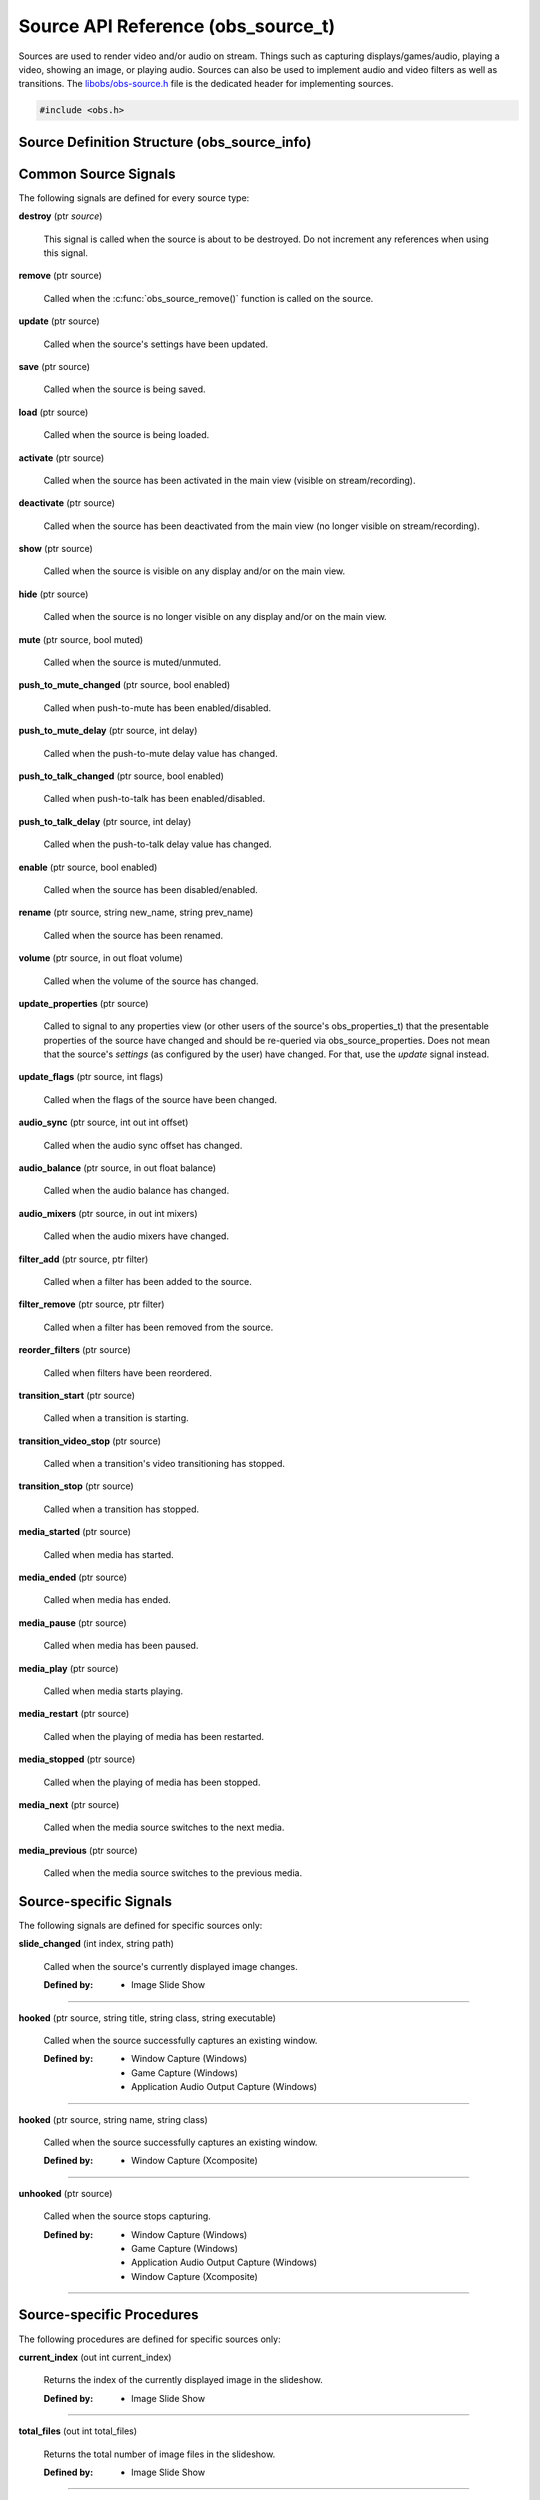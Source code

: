 Source API Reference (obs_source_t)
===================================

Sources are used to render video and/or audio on stream.  Things such as
capturing displays/games/audio, playing a video, showing an image, or
playing audio.  Sources can also be used to implement audio and video
filters as well as transitions.  The `libobs/obs-source.h`_ file is the
dedicated header for implementing sources.

.. type:: obs_source_t

   A reference-counted video/audio input source.

.. type:: obs_weak_source_t

   A weak reference to an video/audio input source.

.. code:: cpp

   #include <obs.h>


Source Definition Structure (obs_source_info)
---------------------------------------------

.. struct:: obs_source_info

   Source definition structure.

.. member:: const char *obs_source_info.id

   Unique string identifier for the source (required).

.. member:: uint32_t version

   Source version (optional).

   This is used when a source's implementation is significantly
   modified and the previous version is deprecated, but is kept to
   prevent old sources from breaking.

.. member:: enum obs_source_type obs_source_info.type

   Type of source.

   - **OBS_SOURCE_TYPE_INPUT**      - Video/Audio Input
   - **OBS_SOURCE_TYPE_FILTER**     - Filter
   - **OBS_SOURCE_TYPE_TRANSITION** - Transition

.. member:: uint32_t obs_source_info.output_flags

   Source output capability flags (required).

   (Author's note: This should be renamed to "capability_flags")

   A bitwise OR combination of one or more of the following values:

   - **OBS_SOURCE_VIDEO** - Source has video

     Unless SOURCE_ASYNC_VIDEO is specified, the source must include the
     :c:member:`obs_source_info.video_render` callback in the source
     definition structure.

   - **OBS_SOURCE_AUDIO** - Source has audio

     Use the :c:func:`obs_source_output_audio()` function to pass raw
     audio data, which will be automatically converted and uploaded.  If
     used with OBS_SOURCE_ASYNC_VIDEO, audio will automatically be
     synced up to the video output based upon their mutual timestamps.

   - **OBS_SOURCE_ASYNC** - Video is asynchronous (use
     OBS_SOURCE_ASYNC_VIDEO instead to automatically combine this flag
     with the OBS_SOURCE_VIDEO flag).

   - **OBS_SOURCE_ASYNC_VIDEO** - Source passes raw video data via RAM

     Use the :c:func:`obs_source_output_video()` function to pass raw
     video data, which will be automatically drawn at a timing relative
     to the provided timestamp.

     If audio is also present on the source, the audio will
     automatically be synced to the video based upon their mutual
     timestamps.

   - **OBS_SOURCE_CUSTOM_DRAW** - Source uses custom graphics calls,
     rather than just rendering a single texture.

     This capability flag must be used if the source does not use
     :c:func:`obs_source_draw()` to render a single texture.

     This capability flag is an important hint to turn off a specific
     optimization that allows the first effect filter in the filter
     chain to render the source directly with that effect filter.  The
     optimization does not work if there are custom graphics calls, and
     the source must be rendered to a texture first before being sent to
     the first filter in the filter chain.

     (Author's note: Ironically, not many sources render with that
     optimization.  I should have made it so that the optimization isn't
     used by default, and a flag should have been used to turn on the
     optimization -- not turn it off).

   - **OBS_SOURCE_INTERACTION** - Source can be interacted with by the
     user.

     When this is used, the source will receive interaction events if
     these callbacks are provided:
     :c:member:`obs_source_info.mouse_click`,
     :c:member:`obs_source_info.mouse_move`,
     :c:member:`obs_source_info.mouse_wheel`,
     :c:member:`obs_source_info.focus`, and
     :c:member:`obs_source_info.key_click`.

   - **OBS_SOURCE_COMPOSITE** - Source composites child sources

     When used, specifies that the source composites one or more child
     sources.  Scenes and transitions are examples of sources that
     contain and render child sources.

     Sources that render sub-sources must implement the audio_render
     callback in order to perform custom audio mixing of child sources.

     This capability flag is always set for transitions.

   - **OBS_SOURCE_DO_NOT_DUPLICATE** - Source should not be fully
     duplicated.

     When this is used, specifies that the source should not be fully
     duplicated, and should prefer to duplicate via holding references
     rather than full duplication.

     When functions such as :c:func:`obs_source_duplicate()` or
     :c:func:`obs_scene_duplicate()` are called, sources or child
     sources with this flag will never be fully duplicated, and will
     instead only be referenced.

     An example of the type of sources that should not be fully
     duplicated are video devices, browsers, and video/audio captures,
     as they will either not function correctly or will cause
     performance or resource issues when duplicated.

   - **OBS_SOURCE_DEPRECATED** - Source is deprecated and should not be
     used.

   - **OBS_SOURCE_DO_NOT_SELF_MONITOR** - Audio of this source should
     not allow monitoring if the current monitoring device is the same
     device being captured by the source.

     This flag is used as a hint to the back-end to prevent the source
     from creating an audio feedback loop.  This is primarily only used
     with desktop audio capture sources.

   - **OBS_SOURCE_CAP_DISABLED** - This source type has been disabled
     and should not be shown as a type of source the user can add.

   - **OBS_SOURCE_CAP_OBSOLETE** - This source type is obsolete and
     should not be shown as a type of source the user can add.
     Identical to *OBS_SOURCE_CAP_DISABLED*.  Meant to be used when a
     source has changed in some way (mostly defaults/properties), but
     you want to avoid breaking older configurations.  Basically solves
     the problem of "I want to change the defaults of a source but I
     don't want to break people's configurations"

   - **OBS_SOURCE_CONTROLLABLE_MEDIA** - This source has media that can
     be controlled

   - **OBS_SOURCE_MONITOR_BY_DEFAULT** - Source should enable
     monitoring by default.  Monitoring should be set by the
     frontend if this flag is set.

   - **OBS_SOURCE_CEA_708** - Source type provides cea708 data

   - **OBS_SOURCE_SRGB** - Source understands SRGB rendering

   - **OBS_SOURCE_CAP_DONT_SHOW_PROPERTIES** - Source type prefers not
     to have its properties shown on creation (prefers to rely on
     defaults first)

.. member:: const char *(*obs_source_info.get_name)(void *type_data)

   Get the translated name of the source type.

   :param  type_data:  The type_data variable of this structure
   :return:            The translated name of the source type

.. member:: void *(*obs_source_info.create)(obs_data_t *settings, obs_source_t *source)

   Creates the implementation data for the source.

   :param  settings: Settings to initialize the source with
   :param  source:   Source that this data is associated with
   :return:          The implementation data associated with this source

.. member:: void (*obs_source_info.destroy)(void *data)

   Destroys the implementation data for the source.

   Async sources must not call obs_source_output_video after returning
   from destroy.

.. member:: uint32_t (*obs_source_info.get_width)(void *data)
            uint32_t (*obs_source_info.get_height)(void *data)

   Returns the width/height of the source.  These callbacks are required
   if this is a video source and is synchronous.

   (Author's note: These should really be consolidated in to one
   function, not two)

   :return: The width/height of the video

.. member:: void (*obs_source_info.get_defaults)(obs_data_t *settings)
            void (*obs_source_info.get_defaults2)(void *type_data, obs_data_t *settings)

   Sets the default settings for this source.

   :param  settings:  Default settings.  Call obs_data_set_default*
                      functions on this object to set default setting
                      values

.. member:: obs_properties_t *(*obs_source_info.get_properties)(void *data)
            obs_properties_t *(*obs_source_info.get_properties2)(void *data, void *type_data)

   Gets the property information of this source.
   
   :param  data:  The implementation data associated with this source.
                  This value can be null (e.g., when
                  :c:func:`obs_get_source_properties()` is called on the
                  source type), make sure to handle this gracefully.

   (Optional)

   :return: The properties of the source

.. member:: void (*obs_source_info.update)(void *data, obs_data_t *settings)

   Updates the settings for this source.

   (Optional)

   :param settings: New settings for this source

.. member:: void (*obs_source_info.activate)(void *data)

   Called when the source has been activated in the main view (visible
   on stream/recording).

   (Optional)

.. member:: void (*obs_source_info.deactivate)(void *data)

   Called when the source has been deactivated from the main view (no
   longer visible on stream/recording).

   (Optional)

.. member:: void (*obs_source_info.show)(void *data)

   Called when the source is visible on any display and/or on the main
   view.

   (Optional)

.. member:: void (*obs_source_info.hide)(void *data)

   Called when the source is no longer visible on any display and/or on
   the main view.

   (Optional)

.. member:: void (*obs_source_info.video_tick)(void *data, float seconds)

   Called each video frame with the time elapsed.

   (Optional)

   :param  seconds: Seconds elapsed since the last frame

.. member:: void (*obs_source_info.video_render)(void *data, gs_effect_t *effect)

   Called when rendering the source with the graphics subsystem.

   If this is an input/transition source, this is called to draw the
   source texture with the graphics subsystem.

   If this is a filter source, it wraps source draw calls (for example
   applying a custom effect with custom parameters to a source).  In
   this case, it's highly recommended to use the
   :c:func:`obs_source_process_filter_begin()` and
   :c:func:`obs_source_process_filter_end()` functions to automatically
   handle effect-based filter processing.  However, you can implement
   custom draw handling as desired as well.

   If the source output capability flags do not include
   OBS_SOURCE_CUSTOM_DRAW, the source must use
   :c:func:`obs_source_draw()` to render the source's texture.

   :param effect: This parameter is no longer used.  Instead, call
                  :c:func:`obs_source_draw()`

.. member:: struct obs_source_frame *(*obs_source_info.filter_video)(void *data, struct obs_source_frame *frame)

   Called to filter raw async video data.  This function is only used
   with asynchronous video filters.

   :param  frame: Video frame to filter
   :return:       New video frame data.  This can defer video data to
                  be drawn later if time is needed for processing

.. member:: struct obs_audio_data *(*obs_source_info.filter_audio)(void *data, struct obs_audio_data *audio)

   Called to filter raw audio data.  This function is only used with
   audio filters.

   :param  audio: Audio data to filter
   :return:       Modified or new audio data.  You can directly modify
                  the data passed and return it, or you can defer audio
                  data for later if time is needed for processing.  If
                  you are returning new data, that data must exist until
                  the next call to the
                  :c:member:`obs_source_info.filter_audio` callback or
                  until the filter is removed/destroyed

.. member:: void (*obs_source_info.enum_active_sources)(void *data, obs_source_enum_proc_t enum_callback, void *param)

   Called to enumerate all active sources being used within this
   source.  If the source has children that render audio/video it must
   implement this callback.  Only used with sources that have the
   OBS_SOURCE_COMPOSITE output capability flag.

   :param  enum_callback: Enumeration callback
   :param  param:         User data to pass to callback

.. member:: void (*obs_source_info.save)(void *data, obs_data_t *settings)

   Called when saving custom data for a source.  This is a separate
   function because sometimes a source needs to know when it is being
   saved so it doesn't always have to update the current settings until
   a certain point.

   (Optional)

   :param  settings: Settings object to save data to

.. member:: void (*obs_source_info.load)(void *data, obs_data_t *settings)

   Called when loading custom data from saved source data.  This is
   called after all the loading sources have actually been created,
   allowing the ability to reference other sources if desired.

   (Optional)

   :param  settings: Settings object to load data from

.. member:: void (*obs_source_info.mouse_click)(void *data, const struct obs_mouse_event *event, int32_t type, bool mouse_up, uint32_t click_count)

   Called when interacting with a source and a mouse-down or mouse-up
   occurs.  Only used with sources that have the OBS_SOURCE_INTERACTION
   output capability flag.

   (Optional)

   :param event:       Mouse event properties
   :param type:        Mouse button pushed
   :param mouse_up:    Mouse event type (true if mouse-up)
   :param click_count: Mouse click count (1 for single click, etc.)

.. member:: void (*obs_source_info.mouse_move)(void *data, const struct obs_mouse_event *event, bool mouse_leave)

   Called when interacting with a source and a mouse-move occurs.  Only
   used with sources that have the OBS_SOURCE_INTERACTION output
   capability flag.

   (Optional)

   :param event:       Mouse event properties
   :param mouse_leave: Mouse leave state (true if mouse left source)

.. member:: void (*obs_source_info.mouse_wheel)(void *data, const struct obs_mouse_event *event, int x_delta, int y_delta)

   Called when interacting with a source and a mouse-wheel occurs.  Only
   used with sources that have the OBS_SOURCE_INTERACTION output
   capability flag.

   (Optional)

   :param event:       Mouse event properties
   :param x_delta:     Movement delta in the horizontal direction
   :param y_delta:     Movement delta in the vertical direction


.. member:: void (*obs_source_info.focus)(void *data, bool focus)

   Called when interacting with a source and gain focus/lost focus event
   occurs.  Only used with sources that have the OBS_SOURCE_INTERACTION
   output capability flag.

   (Optional)

   :param focus:       Focus state (true if focus gained)

.. member:: void (*obs_source_info.key_click)(void *data, const struct obs_key_event *event, bool key_up)

   Called when interacting with a source and a key-up or key-down
   occurs.  Only used with sources that have the OBS_SOURCE_INTERACTION
   output capability flag.

   (Optional)

   :param event:       Key event properties
   :param focus:       Key event type (true if mouse-up)

.. member:: void (*obs_source_info.filter_add)(void *data, obs_source_t *source)

   Called when the filter is added to a source.

   (Optional)

   :param  data:   Filter data
   :param  source: Source that the filter is being added to

.. member:: void (*obs_source_info.filter_remove)(void *data, obs_source_t *source)

   Called when the filter is removed from a source.

   (Optional)

   :param  data:   Filter data
   :param  source: Source that the filter being removed from

.. member:: void *obs_source_info.type_data
            void (*obs_source_info.free_type_data)(void *type_data)

   Private data associated with this entry.  Note that this is not the
   same as the implementation data; this is used to differentiate
   between two different types if the same callbacks are used for more
   than one different type.

.. member:: bool (*obs_source_info.audio_render)(void *data, uint64_t *ts_out, struct obs_source_audio_mix *audio_output, uint32_t mixers, size_t channels, size_t sample_rate)

   Called to render audio of composite sources.  Only used with sources
   that have the OBS_SOURCE_COMPOSITE output capability flag.

.. member:: void (*obs_source_info.enum_all_sources)(void *data, obs_source_enum_proc_t enum_callback, void *param)

   Called to enumerate all active and inactive sources being used
   within this source.  If this callback isn't implemented,
   enum_active_sources will be called instead.  Only used with sources
   that have the OBS_SOURCE_COMPOSITE output capability flag.

   This is typically used if a source can have inactive child sources.

   :param  enum_callback: Enumeration callback
   :param  param:         User data to pass to callback

.. member:: void (*obs_source_info.transition_start)(void *data)
            void (*obs_source_info.transition_stop)(void *data)

   Called on transition sources when the transition starts/stops.

   (Optional)

.. member:: enum obs_icon_type obs_source_info.icon_type

   Icon used for the source.

   - **OBS_ICON_TYPE_UNKNOWN**         - Unknown
   - **OBS_ICON_TYPE_IMAGE**           - Image
   - **OBS_ICON_TYPE_COLOR**           - Color
   - **OBS_ICON_TYPE_SLIDESHOW**       - Slideshow
   - **OBS_ICON_TYPE_AUDIO_INPUT**     - Audio Input
   - **OBS_ICON_TYPE_AUDIO_OUTPUT**    - Audio Output
   - **OBS_ICON_TYPE_DESKTOP_CAPTURE** - Desktop Capture
   - **OBS_ICON_TYPE_WINDOW_CAPTURE**  - Window Capture
   - **OBS_ICON_TYPE_GAME_CAPTURE**    - Game Capture
   - **OBS_ICON_TYPE_CAMERA**          - Camera
   - **OBS_ICON_TYPE_TEXT**            - Text
   - **OBS_ICON_TYPE_MEDIA**           - Media
   - **OBS_ICON_TYPE_BROWSER**         - Browser
   - **OBS_ICON_TYPE_CUSTOM**          - Custom (not implemented yet)

.. member:: void (*obs_source_info.media_play_pause)(void *data, bool pause)

   Called to pause or play media.

.. member:: void (*obs_source_info.media_restart)(void *data)

   Called to restart the media.

.. member:: void (*obs_source_info.media_stop)(void *data)

   Called to stop the media.

.. member:: void (*obs_source_info.media_next)(void *data)

   Called to go to the next media.

.. member:: void (*obs_source_info.media_previous)(void *data)

   Called to go to the previous media.

.. member:: int64_t (*obs_source_info.media_get_duration)(void *data)

   Called to get the media duration.

.. member:: int64_t (*obs_source_info.media_get_time)(void *data)

   Called to get the current time of the media.

.. member:: void (*obs_source_info.media_set_time)(void *data, int64_t milliseconds)

   Called to set the media time.

.. member:: enum obs_media_state (*obs_source_info.media_get_state)(void *data)

   Called to get the state of the media.

   - **OBS_MEDIA_STATE_NONE**      - None
   - **OBS_MEDIA_STATE_PLAYING**   - Playing
   - **OBS_MEDIA_STATE_OPENING**   - Opening
   - **OBS_MEDIA_STATE_BUFFERING** - Buffering
   - **OBS_MEDIA_STATE_PAUSED**    - Paused
   - **OBS_MEDIA_STATE_STOPPED**   - Stopped
   - **OBS_MEDIA_STATE_ENDED**     - Ended
   - **OBS_MEDIA_STATE_ERROR**     - Error

.. member:: obs_missing_files_t *(*missing_files)(void *data)

   Called to get the missing files of the source.

.. member:: enum gs_color_space (*obs_source_info.video_get_color_space)(void *data, size_t count, const enum gs_color_space *preferred_spaces)

   Returns the color space of the source. Assume GS_CS_SRGB if not
   implemented.

   There's an optimization an SDR source can do when rendering to HDR.
   Check if the active space is GS_CS_709_EXTENDED, and return
   GS_CS_709_EXTENDED instead of GS_CS_SRGB to avoid an redundant
   conversion. This optimization can only be done if the pixel shader
   outputs linear 709, which is why it's not performed by default.

   :return: The color space of the video


.. _source_signal_handler_reference:

Common Source Signals
---------------------

The following signals are defined for every source type:

**destroy** (ptr *source*)

   This signal is called when the source is about to be destroyed.  Do
   not increment any references when using this signal.

**remove** (ptr source)

   Called when the :c:func:`obs_source_remove()` function is called on
   the source.

**update** (ptr source)

   Called when the source's settings have been updated.

   .. versionadded:: 29.0.0

**save** (ptr source)

   Called when the source is being saved.

**load** (ptr source)

   Called when the source is being loaded.

**activate** (ptr source)

   Called when the source has been activated in the main view (visible
   on stream/recording).

**deactivate** (ptr source)

   Called when the source has been deactivated from the main view (no
   longer visible on stream/recording).

**show** (ptr source)

   Called when the source is visible on any display and/or on the main
   view.

**hide** (ptr source)

   Called when the source is no longer visible on any display and/or on
   the main view.

**mute** (ptr source, bool muted)

   Called when the source is muted/unmuted.

**push_to_mute_changed** (ptr source, bool enabled)

   Called when push-to-mute has been enabled/disabled.

**push_to_mute_delay** (ptr source, int delay)

   Called when the push-to-mute delay value has changed.

**push_to_talk_changed** (ptr source, bool enabled)

   Called when push-to-talk has been enabled/disabled.

**push_to_talk_delay** (ptr source, int delay)

   Called when the push-to-talk delay value has changed.

**enable** (ptr source, bool enabled)

   Called when the source has been disabled/enabled.

**rename** (ptr source, string new_name, string prev_name)

   Called when the source has been renamed.

**volume** (ptr source, in out float volume)

   Called when the volume of the source has changed.

**update_properties** (ptr source)

   Called to signal to any properties view (or other users of the source's
   obs_properties_t) that the presentable properties of the source have changed
   and should be re-queried via obs_source_properties.
   Does not mean that the source's *settings* (as configured by the user) have
   changed. For that, use the `update` signal instead.

**update_flags** (ptr source, int flags)

   Called when the flags of the source have been changed.

**audio_sync** (ptr source, int out int offset)

   Called when the audio sync offset has changed.

**audio_balance** (ptr source, in out float balance)

   Called when the audio balance has changed.

**audio_mixers** (ptr source, in out int mixers)

   Called when the audio mixers have changed.

**filter_add** (ptr source, ptr filter)

   Called when a filter has been added to the source.

**filter_remove** (ptr source, ptr filter)

   Called when a filter has been removed from the source.

**reorder_filters** (ptr source)

   Called when filters have been reordered.

**transition_start** (ptr source)

   Called when a transition is starting.

**transition_video_stop** (ptr source)

   Called when a transition's video transitioning has stopped.

**transition_stop** (ptr source)

   Called when a transition has stopped.

**media_started** (ptr source)

   Called when media has started.

**media_ended** (ptr source)

   Called when media has ended.

**media_pause** (ptr source)

   Called when media has been paused.

**media_play** (ptr source)

   Called when media starts playing.

**media_restart** (ptr source)

   Called when the playing of media has been restarted.

**media_stopped** (ptr source)

   Called when the playing of media has been stopped.

**media_next** (ptr source)

   Called when the media source switches to the next media.

**media_previous** (ptr source)

   Called when the media source switches to the previous media.


Source-specific Signals
-----------------------

The following signals are defined for specific sources only:

**slide_changed** (int index, string path)

   Called when the source's currently displayed image changes.

   :Defined by: - Image Slide Show

-----------------------

**hooked** (ptr source, string title, string class, string executable)

   Called when the source successfully captures an existing window.

   :Defined by: - Window Capture (Windows)
                - Game Capture (Windows)
                - Application Audio Output Capture (Windows)

-----------------------

**hooked** (ptr source, string name, string class)

   Called when the source successfully captures an existing window.

   :Defined by: - Window Capture (Xcomposite)

-----------------------

**unhooked** (ptr source)

   Called when the source stops capturing.

   :Defined by: - Window Capture (Windows)
                - Game Capture (Windows)
                - Application Audio Output Capture (Windows)
                - Window Capture (Xcomposite)

-----------------------


Source-specific Procedures
--------------------------

The following procedures are defined for specific sources only:

**current_index** (out int current_index)

   Returns the index of the currently displayed image in the slideshow.

   :Defined by: - Image Slide Show

-----------------------

**total_files** (out int total_files)

   Returns the total number of image files in the slideshow.

   :Defined by: - Image Slide Show

-----------------------

**get_hooked** (out bool hooked, out string title, out string class, out string executable)

   Returns whether the source is currently capturing a window and if yes, which.

   :Defined by: - Window Capture (Windows)
                - Game Capture (Windows)
                - Application audio output capture (Windows)

-----------------------

**get_hooked** (out bool hooked, out string name, out string class)

   Returns whether the source is currently capturing a window and if yes, which.

   :Defined by: - Window Capture (Xcomposite)

-----------------------

**get_metadata** (in string tag_id, out string tag_data)

   For a given metadata tag, returns the data associated with it.

   :Defined by: - VLC Video Source

-----------------------

**restart** ()

   Restarts the media.

   :Defined by: - Media Source

-----------------------

**get_duration** (out int duration)

   Returns the total duration of the media file, in nanoseconds.

   :Defined by: - Media Source

-----------------------

**get_nb_frames** (out int num_frames)

   Returns the total number of frames in the media file.

   :Defined by: - Media Source

-----------------------

**activate** (in bool active)

   Activates or deactivates the device.

   :Defined by: - Video Capture Device Source (Windows)

-----------------------


General Source Functions
------------------------

.. function:: void obs_register_source(struct obs_source_info *info)

   Registers a source type.  Typically used in
   :c:func:`obs_module_load()` or in the program's initialization phase.

---------------------

.. function:: const char *obs_source_get_display_name(const char *id)

   Calls the :c:member:`obs_source_info.get_name` callback to get the
   translated display name of a source type.

   :param    id:            The source type string identifier
   :return:                 The translated display name of a source type

---------------------

.. function:: obs_source_t *obs_source_create(const char *id, const char *name, obs_data_t *settings, obs_data_t *hotkey_data)

   Creates a source of the specified type with the specified settings.

   The "source" context is used for anything related to presenting
   or modifying video/audio.  Use :c:func:`obs_source_release` to release it.

   :param   id:             The source type string identifier
   :param   name:           The desired name of the source.  If this is
                            not unique, it will be made to be unique
   :param   settings:       The settings for the source, or *NULL* if
                            none
   :param   hotkey_data:    Saved hotkey data for the source, or *NULL*
                            if none
   :return:                 A reference to the newly created source, or
                            *NULL* if failed

---------------------

.. function:: obs_source_t *obs_source_create_private(const char *id, const char *name, obs_data_t *settings)

   Creates a 'private' source which is not enumerated by
   :c:func:`obs_enum_sources()`, and is not saved by
   :c:func:`obs_save_sources()`.

   Author's Note: The existence of this function is a result of design
   flaw: the front-end should control saving/loading of sources, and
   functions like :c:func:`obs_enum_sources()` and
   :c:func:`obs_save_sources()` should not exist in the back-end.

   :param   id:             The source type string identifier
   :param   name:           The desired name of the source.  For private
                            sources, this does not have to be unique,
                            and can additionally be *NULL* if desired
   :param   settings:       The settings for the source, or *NULL* if
                            none
   :return:                 A reference to the newly created source, or
                            *NULL* if failed

---------------------

.. function:: obs_source_t *obs_source_duplicate(obs_source_t *source, const char *desired_name, bool create_private)

   Duplicates a source.  If the source has the
   OBS_SOURCE_DO_NOT_DUPLICATE output flag set, this only returns a
   new reference to the same source. Either way,
   release with :c:func:`obs_source_release`.

   :param source:         The source to duplicate
   :param desired_name:   The desired name of the new source.  If this is
                          not a private source and the name is not unique,
                          it will be made to be unique
   :param create_private: If *true*, the new source will be a private
                          source if fully duplicated
   :return:               A new source reference

---------------------

.. function:: void obs_source_addref(obs_source_t *source)

   Adds a reference to a source.

.. deprecated:: 27.2.0
   Use :c:func:`obs_source_get_ref()` instead.

---------------------

.. function:: obs_source_t *obs_source_get_ref(obs_source_t *source)

   Returns an incremented reference if still valid, otherwise returns
   *NULL*. Use :c:func:`obs_source_release` to release it.

---------------------

.. function:: void obs_source_release(obs_source_t *source)

   Releases a reference to a source.  When the last reference is
   released, the source is destroyed.

---------------------

.. function:: obs_weak_source_t *obs_source_get_weak_source(obs_source_t *source)
              obs_source_t *obs_weak_source_get_source(obs_weak_source_t *weak)

   These functions are used to get an incremented weak reference from a strong source
   reference, or an incremented strong source reference from a weak reference. If
   the source is destroyed, *obs_weak_source_get_source* will return
   *NULL*. Release with :c:func:`obs_weak_source_release()` or
   :c:func:`obs_source_release()`, respectively.

---------------------

.. function:: void obs_weak_source_addref(obs_weak_source_t *weak)
              void obs_weak_source_release(obs_weak_source_t *weak)

   Adds/releases a weak reference to a source.

---------------------

.. function:: void obs_source_remove(obs_source_t *source)

   Notifies all reference holders of the source (via
   :c:func:`obs_source_removed()`) that the source should be released.

---------------------

.. function:: bool obs_source_removed(const obs_source_t *source)

   :return: *true* if the source should be released

---------------------

.. function:: bool obs_source_is_hidden(obs_source_t *source)
              void obs_source_set_hidden(obs_source_t *source, bool hidden)

   Gets/sets the hidden property that determines whether it should be hidden from the user.
   Used when the source is still alive but should not be referenced.

---------------------

.. function:: uint32_t obs_source_get_output_flags(const obs_source_t *source)
              uint32_t obs_get_source_output_flags(const char *id)

   :return: Capability flags of a source

   Author's Note: "Output flags" is poor wording in retrospect; this
   should have been named "Capability flags", and the OBS_SOURCE_*
   macros should really be OBS_SOURCE_CAP_* macros instead.

   See :c:member:`obs_source_info.output_flags` for more information.

---------------------

.. function:: obs_data_t *obs_get_source_defaults(const char *id)

   Calls :c:member:`obs_source_info.get_defaults` to get the defaults
   settings of the source type.

   :return: The default settings for a source type

---------------------

.. function:: obs_properties_t *obs_source_properties(const obs_source_t *source)
              obs_properties_t *obs_get_source_properties(const char *id)

   Use these functions to get the properties of a source or source type.
   Properties are optionally used (if desired) to automatically generate
   user interface widgets to allow users to update settings.

   :return: The properties list for a specific existing source.  Free with
            :c:func:`obs_properties_destroy()`

---------------------

.. function:: bool obs_source_configurable(const obs_source_t *source)
              bool obs_is_source_configurable(const char *id)

   :return: *true* if the the source has custom properties, *false*
            otherwise

---------------------

.. function:: void obs_source_update(obs_source_t *source, obs_data_t *settings)

   Updates the settings for a source and calls the
   :c:member:`obs_source_info.update` callback of the source.  If the
   source is a video source, the :c:member:`obs_source_info.update` will
   be not be called immediately; instead, it will be deferred to the
   video thread to prevent threading issues.

---------------------

.. function:: void obs_source_reset_settings(obs_source_t *source, obs_data_t *settings)

   Same as :c:func:`obs_source_update`, but clears existing settings
   first.

---------------------

.. function:: void obs_source_video_render(obs_source_t *source)

   Renders a video source.  This will call the
   :c:member:`obs_source_info.video_render` callback of the source.

---------------------

.. function:: uint32_t obs_source_get_width(obs_source_t *source)
              uint32_t obs_source_get_height(obs_source_t *source)

   Calls the :c:member:`obs_source_info.get_width` or
   :c:member:`obs_source_info.get_height` of the source to get its width
   and/or height.

   Author's Note: These functions should be consolidated in to a single
   function/callback rather than having a function for both width and
   height.

   :return: The width or height of the source

---------------------

.. function:: enum gs_color_space obs_source_get_color_space(obs_source_t *source, size_t count, const enum gs_color_space *preferred_spaces)

   Calls the :c:member:`obs_source_info.video_get_color_space` of the
   source to get its color space. Assumes GS_CS_SRGB if not implemented.

   Disabled filters are skipped, and async video sources can figure out
   the color space for themselves.

   :return: The color space of the source

---------------------

.. function:: bool obs_source_get_texcoords_centered(obs_source_t *source)

   Hints whether or not the source will blend texels.

   :return: Whether or not the source will blend texels

---------------------

.. function:: obs_data_t *obs_source_get_settings(const obs_source_t *source)

   :return: The settings string for a source.  The reference counter of the
            returned settings data is incremented, so
            :c:func:`obs_data_release()` must be called when the
            settings are no longer used

---------------------

.. function:: const char *obs_source_get_name(const obs_source_t *source)

   :return: The name of the source

---------------------

.. function:: const char *obs_source_get_uuid(const obs_source_t *source)

   :return: The UUID of the source

   .. versionadded:: 29.1

---------------------

.. function:: void obs_source_set_name(obs_source_t *source, const char *name)

   Sets the name of a source.  If the source is not private and the name
   is not unique, it will automatically be given a unique name.

---------------------

.. function:: enum obs_source_type obs_source_get_type(const obs_source_t *source)

   :return: | OBS_SOURCE_TYPE_INPUT for inputs
            | OBS_SOURCE_TYPE_FILTER for filters
            | OBS_SOURCE_TYPE_TRANSITION for transitions
            | OBS_SOURCE_TYPE_SCENE for scenes

---------------------

.. function:: bool obs_source_is_scene(const obs_source_t *source)

   :return: *true* if the source is a scene

---------------------

.. function:: bool obs_source_is_group(const obs_source_t *source)

   :return: *true* if the source is a group

---------------------

.. function:: const char *obs_source_get_id(const obs_source_t *source)

   :return: The source's type identifier string. If the source is versioned,
            "_vN" is appended at the end, where "N" is the source's version.

 ---------------------

.. function:: const char *obs_source_get_unversioned_id(const obs_source_t *source)

   :return: The source's unversioned type identifier string.

---------------------

.. function:: signal_handler_t *obs_source_get_signal_handler(const obs_source_t *source)

   :return: The source's signal handler. Should not be manually freed,
            as its lifecycle is managed by libobs.

   See the :ref:`source_signal_handler_reference` for more information
   on signals that are available for sources.

---------------------

.. function:: proc_handler_t *obs_source_get_proc_handler(const obs_source_t *source)

   :return: The procedure handler for a source. Should not be manually freed,
            as its lifecycle is managed by libobs.

---------------------

.. function:: void obs_source_set_volume(obs_source_t *source, float volume)
              float obs_source_get_volume(const obs_source_t *source)

   Sets/gets the user volume for a source that has audio output.

---------------------

.. function:: bool obs_source_muted(const obs_source_t *source)
              void obs_source_set_muted(obs_source_t *source, bool muted)

   Sets/gets whether the source's audio is muted.

---------------------

.. function:: enum speaker_layout obs_source_get_speaker_layout(obs_source_t *source)

   Gets the current speaker layout.

---------------------

.. function:: void obs_source_set_balance_value(obs_source_t *source, float balance)
              float obs_source_get_balance_value(const obs_source_t *source)

   Sets/gets the audio balance value.

---------------------

.. function:: void obs_source_set_sync_offset(obs_source_t *source, int64_t offset)
              int64_t obs_source_get_sync_offset(const obs_source_t *source)

   Sets/gets the audio sync offset (in nanoseconds) for a source.

---------------------

.. function:: void obs_source_set_audio_mixers(obs_source_t *source, uint32_t mixers)
              uint32_t obs_source_get_audio_mixers(const obs_source_t *source)

   Sets/gets the audio mixer channels (i.e. audio tracks) that a source outputs to,
   depending on what bits are set.  Audio mixers allow filtering
   specific using multiple audio encoders to mix different sources
   together depending on what mixer channel they're set to.

   For example, to output to mixer 1 and 3, you would perform a bitwise
   OR on bits 0 and 2:  (1<<0) | (1<<2), or 0x5.

---------------------

.. function:: void obs_source_set_monitoring_type(obs_source_t *source, enum obs_monitoring_type type)
              enum obs_monitoring_type obs_source_get_monitoring_type(obs_source_t *source)

   Sets/gets the desktop audio monitoring type.

   :param order: | OBS_MONITORING_TYPE_NONE - Do not monitor
                 | OBS_MONITORING_TYPE_MONITOR_ONLY - Send to monitor device, no outputs
                 | OBS_MONITORING_TYPE_MONITOR_AND_OUTPUT - Send to monitor device and outputs

---------------------

.. function:: void obs_source_enum_active_sources(obs_source_t *source, obs_source_enum_proc_t enum_callback, void *param)
              void obs_source_enum_active_tree(obs_source_t *source, obs_source_enum_proc_t enum_callback, void *param)

   Enumerates active child sources or source tree used by this source.

   Relevant data types used with this function:

.. code:: cpp

   typedef void (*obs_source_enum_proc_t)(obs_source_t *parent,
                   obs_source_t *child, void *param);

---------------------

.. function:: bool obs_source_push_to_mute_enabled(const obs_source_t *source)
              void obs_source_enable_push_to_mute(obs_source_t *source, bool enabled)

   Sets/gets whether push-to-mute is enabled.

---------------------

.. function:: uint64_t obs_source_get_push_to_mute_delay(const obs_source_t *source)
              void obs_source_set_push_to_mute_delay(obs_source_t *source, uint64_t delay)

   Sets/gets the push-to-mute delay.

---------------------

.. function:: bool obs_source_push_to_talk_enabled(const obs_source_t *source)
              void obs_source_enable_push_to_talk(obs_source_t *source, bool enabled)

   Sets/gets whether push-to-talk is enabled.

---------------------

.. function:: uint64_t obs_source_get_push_to_talk_delay(const obs_source_t *source)
              void obs_source_set_push_to_talk_delay(obs_source_t *source, uint64_t delay)

   Sets/gets the push-to-talk delay.

---------------------

.. function:: bool obs_source_active(const obs_source_t *source)

   :return: *true* if active, *false* if not.  A source is only
            considered active if it's being shown on the final mix

---------------------

.. function:: bool obs_source_showing(const obs_source_t *source)

   :return: *true* if showing, *false* if not.  A source is considered
            showing if it's being displayed anywhere at all, whether on
            a display context or on the final output

---------------------

.. function:: void obs_source_inc_showing(obs_source_t *source)
              void obs_source_dec_showing(obs_source_t *source)

   Increments/decrements a source's "showing" state.  Typically used
   when drawing a source on a display manually.

---------------------

.. function:: void obs_source_set_flags(obs_source_t *source, uint32_t flags)
              uint32_t obs_source_get_flags(const obs_source_t *source)

   :param flags: OBS_SOURCE_FLAG_FORCE_MONO Forces audio to mono

---------------------

.. function:: void obs_source_enum_filters(obs_source_t *source, obs_source_enum_proc_t callback, void *param)

   Enumerates active filters on a source.

   Relevant data types used with this function:

.. code:: cpp

   typedef void (*obs_source_enum_proc_t)(obs_source_t *parent,
                   obs_source_t *child, void *param);

---------------------

.. function:: obs_source_t *obs_source_get_filter_by_name(obs_source_t *source, const char *name)

   :return: The desired filter, or *NULL* if not found.  The reference
            of the filter is incremented

---------------------

.. function:: void obs_source_copy_filters(obs_source_t *dst, obs_source_t *src)

   Copies filters from the source to the destination.  If filters by the
   same name already exist in the destination source, the newer filters
   will be given unique names.

---------------------

.. function:: void obs_source_copy_single_filter(obs_source_t *dst, obs_source_t *filter)

   Copies the filter from the source to the destination. If a filter by the
   same name already exists in the destination source, the newer filter
   will be given a unique name.

---------------------

.. function:: size_t obs_source_filter_count(const obs_source_t *source)

   Returns the number of filters the source has.

---------------------

.. function:: obs_data_array_t *obs_source_backup_filters(obs_source_t *source)
              void obs_source_restore_filters(obs_source_t *source, obs_data_array_t *array)

   Backs up and restores the current filter list and order.

---------------------

.. function:: bool obs_source_enabled(const obs_source_t *source)
              void obs_source_set_enabled(obs_source_t *source, bool enabled)

   Enables/disables a source, or returns the enabled state.

---------------------

.. function:: void obs_source_add_audio_capture_callback(obs_source_t *source, obs_source_audio_capture_t callback, void *param)
              void obs_source_remove_audio_capture_callback(obs_source_t *source, obs_source_audio_capture_t callback, void *param)

   Adds/removes an audio capture callback for a source.  This allows the
   ability to get the raw audio data of a source as it comes in.

   Relevant data types used with this function:

.. code:: cpp

   typedef void (*obs_source_audio_capture_t)(void *param, obs_source_t *source,
                   const struct audio_data *audio_data, bool muted);

---------------------

.. function:: void obs_source_set_deinterlace_mode(obs_source_t *source, enum obs_deinterlace_mode mode)
              enum obs_deinterlace_mode obs_source_get_deinterlace_mode(const obs_source_t *source)

   Sets/gets the deinterlace mode.

   :param mode:   | OBS_DEINTERLACE_MODE_DISABLE    - Disables deinterlacing
                  | OBS_DEINTERLACE_MODE_DISCARD    - Discard
                  | OBS_DEINTERLACE_MODE_RETRO      - Retro
                  | OBS_DEINTERLACE_MODE_BLEND      - Blend
                  | OBS_DEINTERLACE_MODE_BLEND_2X   - Blend 2x
                  | OBS_DEINTERLACE_MODE_LINEAR     - Linear
                  | OBS_DEINTERLACE_MODE_LINEAR_2X  - Linear 2x
                  | OBS_DEINTERLACE_MODE_YADIF      - Yadif
                  | OBS_DEINTERLACE_MODE_YADIF_2X   - Yadif 2x


---------------------

.. function:: void obs_source_set_deinterlace_field_order(obs_source_t *source, enum obs_deinterlace_field_order order)
              enum obs_deinterlace_field_order obs_source_get_deinterlace_field_order(const obs_source_t *source)

   Sets/gets the deinterlace field order.

   :param order: | OBS_DEINTERLACE_FIELD_ORDER_TOP - Start from top
                 | OBS_DEINTERLACE_FIELD_ORDER_BOTTOM - Start from bottom

---------------------

.. function:: obs_data_t *obs_source_get_private_settings(obs_source_t *item)

   Gets private front-end settings data.  This data is saved/loaded
   automatically.  Returns an incremented reference. Use :c:func:`obs_data_release()`
   to release it.

---------------------

.. function:: void obs_source_send_mouse_click(obs_source_t *source, const struct obs_mouse_event *event, int32_t type, bool mouse_up, uint32_t click_count)

   Used for interacting with sources: sends a mouse down/up event to a
   source.

---------------------

.. function:: void obs_source_send_mouse_move(obs_source_t *source, const struct obs_mouse_event *event, bool mouse_leave)

   Used for interacting with sources: sends a mouse move event to a
   source.

---------------------

.. function:: void obs_source_send_mouse_wheel(obs_source_t *source, const struct obs_mouse_event *event, int x_delta, int y_delta)

   Used for interacting with sources:  sends a mouse wheel event to a
   source.

---------------------

.. function:: void obs_source_send_focus(obs_source_t *source, bool focus)

   Used for interacting with sources:  sends a got-focus or lost-focus
   event to a source.

---------------------

.. function:: void obs_source_send_key_click(obs_source_t *source, const struct obs_key_event *event, bool key_up)

   Used for interacting with sources:  sends a key up/down event to a
   source.

---------------------

.. function:: enum obs_icon_type obs_source_get_icon_type(const char *id)

   Calls the :c:member:`obs_source_info.icon_type` to get the icon type.

---------------------

.. function:: void obs_source_media_play_pause(obs_source_t *source, bool pause)

   Calls the :c:member:`obs_source_info.media_play_pause` to pause or play media.

---------------------

.. function:: void obs_source_media_restart(obs_source_t *source)

   Calls the :c:member:`obs_source_info.media_restart` to restart the media.

---------------------

.. function:: void obs_source_media_stop(obs_source_t *source)

   Calls the :c:member:`obs_source_info.media_stop` to stop the media.

---------------------

.. function:: void obs_source_media_next(obs_source_t *source)

   Calls the :c:member:`obs_source_info.media_next` to go to the next media.

---------------------

.. function:: void obs_source_media_previous(obs_source_t *source)

   Calls the :c:member:`obs_source_info.media_previous` to go to the previous media.

---------------------

.. function:: int64_t obs_source_media_get_duration(obs_source_t *source)

   Calls the :c:member:`obs_source_info.media_get_duration` to
   get the media duration in milliseconds.

---------------------

.. function:: int64_t obs_source_media_get_time(obs_source_t *source)
              void obs_source_media_set_time(obs_source_t *source, int64_t ms)

   Calls the :c:member:`obs_source_info.media_get_time` or
   :c:member:`obs_source_info.media_set_time` to get/set the
   current time (in milliseconds) of the media. Will return 0
   for non-media sources.

---------------------

.. function:: enum obs_media_state obs_source_media_get_state(obs_source_t *source)

   Calls the :c:member:`obs_source_info.media_get_state` to get the state of the media.

---------------------

.. function:: void obs_source_media_started(obs_source_t *source)

   Emits a **media_started** signal.

---------------------

.. function:: void obs_source_media_ended(obs_source_t *source)

   Emits a **media_ended** signal.

---------------------


Functions used by sources
-------------------------

.. function:: void obs_source_draw_set_color_matrix(const struct matrix4 *color_matrix, const struct vec3 *color_range_min, const struct vec3 *color_range_max)

   Helper function to set the color matrix information when drawing the
   source.

   :param  color_matrix:    The color matrix.  Assigns to the 'color_matrix'
                            effect variable.
   :param  color_range_min: The minimum color range.  Assigns to the
                            'color_range_min' effect variable.  If NULL,
                            {0.0f, 0.0f, 0.0f} is used.
   :param  color_range_max: The maximum color range.  Assigns to the
                            'color_range_max' effect variable.  If NULL,
                            {1.0f, 1.0f, 1.0f} is used.

---------------------

.. function:: void obs_source_draw(gs_texture_t *image, int x, int y, uint32_t cx, uint32_t cy, bool flip)

   Helper function to draw sprites for a source (synchronous video).

   :param  image:  The sprite texture to draw.  Assigns to the 'image' variable
                   of the current effect.
   :param  x:      X position of the sprite.
   :param  y:      Y position of the sprite.
   :param  cx:     Width of the sprite.  If 0, uses the texture width.
   :param  cy:     Height of the sprite.  If 0, uses the texture height.
   :param  flip:   Specifies whether to flip the image vertically.

---------------------

.. function:: void obs_source_output_video(obs_source_t *source, const struct obs_source_frame *frame)

   Outputs asynchronous video data.  Set to NULL to deactivate the texture.

   Relevant data types used with this function:

.. code:: cpp

   enum video_format {
           VIDEO_FORMAT_NONE,

           /* planar 4:2:0 formats */
           VIDEO_FORMAT_I420, /* three-plane */
           VIDEO_FORMAT_NV12, /* two-plane, luma and packed chroma */

           /* packed 4:2:2 formats */
           VIDEO_FORMAT_YVYU,
           VIDEO_FORMAT_YUY2, /* YUYV */
           VIDEO_FORMAT_UYVY,
	       VIDEO_FORMAT_UYVA, /* two-plane, packed luma/chroma like UYVY and then alpha plane */

           /* packed uncompressed formats */
           VIDEO_FORMAT_RGBA,
           VIDEO_FORMAT_BGRA,
           VIDEO_FORMAT_BGRX,
           VIDEO_FORMAT_Y800, /* grayscale */

           /* planar 4:4:4 */
           VIDEO_FORMAT_I444,

           /* more packed uncompressed formats */
           VIDEO_FORMAT_BGR3,

           /* planar 4:2:2 */
           VIDEO_FORMAT_I422,

           /* planar 4:2:0 with alpha */
           VIDEO_FORMAT_I40A,

           /* planar 4:2:2 with alpha */
           VIDEO_FORMAT_I42A,

           /* planar 4:4:4 with alpha */
           VIDEO_FORMAT_YUVA,

           /* packed 4:4:4 with alpha */
           VIDEO_FORMAT_AYUV,

           /* planar 4:2:0 format, 10 bpp */
           VIDEO_FORMAT_I010, /* three-plane */
           VIDEO_FORMAT_P010, /* two-plane, luma and packed chroma */

           /* planar 4:2:2 format, 10 bpp */
           VIDEO_FORMAT_I210,

           /* planar 4:4:4 format, 12 bpp */
           VIDEO_FORMAT_I412,

           /* planar 4:4:4:4 format, 12 bpp */
           VIDEO_FORMAT_YA2L,

           /* planar 4:2:2 format, 16 bpp */
           VIDEO_FORMAT_P216, /* two-plane, luma and packed chroma */

           /* planar 4:4:4 format, 16 bpp */
           VIDEO_FORMAT_P416, /* two-plane, luma and packed chroma */

           /* packed 4:2:2 format, 10 bpp */
           VIDEO_FORMAT_V210,

           /* packed uncompressed 10-bit format */
           VIDEO_FORMAT_R10L,
   };

   struct obs_source_frame {
           uint8_t             *data[MAX_AV_PLANES];
           uint32_t            linesize[MAX_AV_PLANES];
           uint32_t            width;
           uint32_t            height;
           uint64_t            timestamp;

           enum video_format   format;
           float               color_matrix[16];
           bool                full_range;
           uint16_t            max_luminance;
           float               color_range_min[3];
           float               color_range_max[3];
           bool                flip;
           uint8_t             flags;
           uint8_t             trc; /* enum video_trc */
   };

---------------------

.. function:: void obs_source_set_async_rotation(obs_source_t *source, long rotation)

   Allows the ability to set rotation (0, 90, 180, -90, 270) for an
   async video source.  The rotation will be automatically applied to
   the source.

---------------------

.. function:: void obs_source_preload_video(obs_source_t *source, const struct obs_source_frame *frame)

   Preloads a video frame to ensure a frame is ready for playback as
   soon as video playback starts.

---------------------

.. function:: void obs_source_show_preloaded_video(obs_source_t *source)

   Shows any preloaded video frame.

---------------------

.. function:: void obs_source_output_audio(obs_source_t *source, const struct obs_source_audio *audio)

   Outputs audio data.

---------------------

.. function:: void obs_source_update_properties(obs_source_t *source)

   Signals to any currently opened properties views (or other users of the
   source's obs_properties_t) that the source's presentable properties have
   changed and that the view should be updated.

---------------------

.. function:: bool obs_source_add_active_child(obs_source_t *parent, obs_source_t *child)

   Adds an active child source.  Must be called by parent sources on child
   sources when the child is added and active.  This ensures that the source is
   properly activated if the parent is active.

   :return: *true* if source can be added, *false* if it causes recursion

---------------------

.. function:: void obs_source_remove_active_child(obs_source_t *parent, obs_source_t *child)

   Removes an active child source.  Must be called by parent sources on child
   sources when the child is removed or inactive.  This ensures that the source
   is properly deactivated if the parent is no longer active.

---------------------


Filters
-------

.. function:: obs_source_t *obs_filter_get_parent(const obs_source_t *filter)

   If the source is a filter, returns the parent source of the filter.
   The parent source is the source being filtered. Does not increment the
   reference.

   Only guaranteed to be valid inside of the video_render, filter_audio,
   filter_video, filter_add, and filter_remove callbacks.

---------------------

.. function:: obs_source_t *obs_filter_get_target(const obs_source_t *filter)

   If the source is a filter, returns the target source of the filter.
   The target source is the next source in the filter chain. Does not increment
   the reference.

   Only guaranteed to be valid inside of the video_render, filter_audio,
   filter_video, and filter_remove callbacks.

---------------------

.. function:: void obs_source_default_render(obs_source_t *source)

   Can be used by filters to directly render a non-async parent source
   without any filter processing.

---------------------

.. function:: void obs_source_filter_add(obs_source_t *source, obs_source_t *filter)
              void obs_source_filter_remove(obs_source_t *source, obs_source_t *filter)

   Adds/removes a filter to/from a source.

---------------------

.. function:: void obs_source_filter_set_order(obs_source_t *source, obs_source_t *filter, enum obs_order_movement movement)

   Modifies the order of a specific filter.

   :param movement: | Can be one of the following:
                    | OBS_ORDER_MOVE_UP
                    | OBS_ORDER_MOVE_DOWN
                    | OBS_ORDER_MOVE_TOP
                    | OBS_ORDER_MOVE_BOTTOM

---------------------

.. function:: void obs_source_filter_set_index(obs_source_t *source, obs_source_t *filter, size_t index)

   Moves a filter to the specified index in the filters array.

   :param index: | The index to move the filter to.

   .. versionadded:: 30.0

---------------------

.. function:: int obs_source_filter_get_index(obs_source_t *source, obs_source_t *filter)

   Gets the index of the specified filter.

   :return: Index of the filter or -1 if it is invalid/not found.

   .. versionadded:: 30.0

Functions used by filters
-------------------------

.. function:: bool obs_source_process_filter_begin(obs_source_t *filter, enum gs_color_format format, enum obs_allow_direct_render allow_direct)

   Default RGB filter handler for generic effect filters.  Processes the
   filter chain and renders them to texture if needed, then the filter is
   drawn with.

   After calling this, set your parameters for the effect, then call
   obs_source_process_filter_end to draw the filter.

   :return: *true* if filtering should continue, *false* if the filter
            is bypassed for whatever reason

---------------------

.. function:: bool obs_source_process_filter_begin_with_color_space(obs_source_t *filter, enum gs_color_format format, enum gs_color_space space, enum obs_allow_direct_render allow_direct)

   Similar to obs_source_process_filter_begin, but also set the active
   color space.

   :return: *true* if filtering should continue, *false* if the filter
            is bypassed for whatever reason

---------------------

.. function:: void obs_source_process_filter_end(obs_source_t *filter, gs_effect_t *effect, uint32_t width, uint32_t height)

   Draws the filter using the effect's "Draw" technique.

   Before calling this function, first call obs_source_process_filter_begin and
   then set the effect parameters, and then call this function to finalize the
   filter.

---------------------

.. function:: void obs_source_process_filter_tech_end(obs_source_t *filter, gs_effect_t *effect, uint32_t width, uint32_t height, const char *tech_name)

   Draws the filter with a specific technique in the effect.

   Before calling this function, first call obs_source_process_filter_begin and
   then set the effect parameters, and then call this function to finalize the
   filter.

---------------------

.. function:: void obs_source_skip_video_filter(obs_source_t *filter)

   Skips the filter if the filter is invalid and cannot be rendered.

---------------------


.. _transitions:

Transitions
-----------

.. function:: obs_source_t *obs_transition_get_source(obs_source_t *transition, enum obs_transition_target target)

   :param target: | OBS_TRANSITION_SOURCE_A - Source being transitioned from, or the current source if not transitioning
                  | OBS_TRANSITION_SOURCE_B - Source being transitioned to
   :return:       An incremented reference to the source or destination
                  sources of the transition. Use :c:func:`obs_source_release`
                  to release it.

---------------------

.. function:: void obs_transition_clear(obs_source_t *transition)

   Clears the transition.

---------------------

.. function:: obs_source_t *obs_transition_get_active_source(obs_source_t *transition)

   :return: An incremented reference to the currently active source of
            the transition. Use :c:func:`obs_source_release` to release it.

---------------------

.. function:: bool obs_transition_start(obs_source_t *transition, enum obs_transition_mode mode, uint32_t duration_ms, obs_source_t *dest)

   Starts the transition with the desired destination source.

   :param mode:        Currently only OBS_TRANSITION_MODE_AUTO
   :param duration_ms: Duration in milliseconds.  If the transition has
                       a fixed duration set by
                       :c:func:`obs_transition_enable_fixed`, this
                       parameter will have no effect
   :param dest:        The destination source to transition to

---------------------

.. function:: void obs_transition_set_size(obs_source_t *transition, uint32_t cx, uint32_t cy)
              void obs_transition_get_size(const obs_source_t *transition, uint32_t *cx, uint32_t *cy)

   Sets/gets the dimensions of the transition.

---------------------

.. function:: void obs_transition_set_scale_type(obs_source_t *transition, enum obs_transition_scale_type type)
              enum obs_transition_scale_type obs_transition_get_scale_type( const obs_source_t *transition)

   Sets/gets the scale type for sources within the transition.

   :param type: | OBS_TRANSITION_SCALE_MAX_ONLY - Scale to aspect ratio, but only to the maximum size of each source
                | OBS_TRANSITION_SCALE_ASPECT   - Always scale the sources, but keep aspect ratio
                | OBS_TRANSITION_SCALE_STRETCH  - Scale and stretch the sources to the size of the transition

---------------------

.. function:: void obs_transition_set_alignment(obs_source_t *transition, uint32_t alignment)
              uint32_t obs_transition_get_alignment(const obs_source_t *transition)

   Sets/gets the alignment used to draw the two sources within
   transition the transition.

   :param alignment: | Can be any bitwise OR combination of:
                     | OBS_ALIGN_CENTER
                     | OBS_ALIGN_LEFT
                     | OBS_ALIGN_RIGHT
                     | OBS_ALIGN_TOP
                     | OBS_ALIGN_BOTTOM

---------------------


Functions used by transitions
-----------------------------

.. function:: void obs_transition_enable_fixed(obs_source_t *transition, bool enable, uint32_t duration_ms)
              bool obs_transition_fixed(obs_source_t *transition)

   Sets/gets whether the transition uses a fixed duration.  Useful for
   certain types of transitions such as stingers.  If this is set, the
   *duration_ms* parameter of :c:func:`obs_transition_start()` has no
   effect.

---------------------

.. function:: float obs_transition_get_time(obs_source_t *transition)

   :return: The current transition time value (0.0f..1.0f)

---------------------

.. function:: void obs_transition_video_render(obs_source_t *transition, obs_transition_video_render_callback_t callback)
              void obs_transition_video_render2(obs_source_t *transition, obs_transition_video_render_callback_t callback, gs_texture_t *placeholder_texture)

   Helper function used for rendering transitions.  This function will
   render two distinct textures for source A and source B of the
   transition, allowing the ability to blend them together with a pixel
   shader in a desired manner.

   The *a* and *b* parameters of *callback* are automatically rendered
   textures of source A and source B, *t* is the time value
   (0.0f..1.0f), *cx* and *cy* are the current dimensions of the
   transition, and *data* is the implementation's private data.

   The *placeholder_texture* parameter allows a callback to receive
   a replacement that isn't the default transparent texture, including
   NULL if the caller desires.

   Relevant data types used with this function:

.. code:: cpp

   typedef void (*obs_transition_video_render_callback_t)(void *data,
                   gs_texture_t *a, gs_texture_t *b, float t,
                   uint32_t cx, uint32_t cy);

---------------------

.. function:: enum gs_color_space obs_transition_video_get_color_space(obs_source_t *transition)

   Figure out the color space that encompasses both child sources.

   The wider space wins.

   :return: The color space of the transition

---------------------

.. function::  bool obs_transition_audio_render(obs_source_t *transition, uint64_t *ts_out, struct obs_source_audio_mix *audio, uint32_t mixers, size_t channels, size_t sample_rate, obs_transition_audio_mix_callback_t mix_a_callback, obs_transition_audio_mix_callback_t mix_b_callback)

   Helper function used for transitioning audio.  Typically you'd call
   this in the obs_source_info.audio_render callback with its
   parameters, and use the mix_a_callback and mix_b_callback to
   determine the the audio fading of source A and source B.

   Relevant data types used with this function:

.. code:: cpp

   typedef float (*obs_transition_audio_mix_callback_t)(void *data, float t);

---------------------

.. function:: void obs_transition_swap_begin(obs_source_t *tr_dest, obs_source_t *tr_source)
              void obs_transition_swap_end(obs_source_t *tr_dest, obs_source_t *tr_source)

   Swaps two transitions.  Call obs_transition_swap_begin, swap the
   source, then call obs_transition_swap_end when complete.  This allows
   the ability to seamlessly swap two different transitions without it
   affecting the output.

   For example, if a transition is assigned to output channel 0, you'd
   call obs_transition_swap_begin, then you'd call obs_set_output_source
   with the new transition, then call
   :c:func:`obs_transition_swap_begin()`.

.. ---------------------------------------------------------------------------

.. _libobs/obs-source.h: https://github.com/obsproject/obs-studio/blob/master/libobs/obs-source.h
